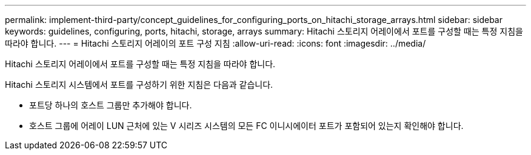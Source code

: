 ---
permalink: implement-third-party/concept_guidelines_for_configuring_ports_on_hitachi_storage_arrays.html 
sidebar: sidebar 
keywords: guidelines, configuring, ports, hitachi, storage, arrays 
summary: Hitachi 스토리지 어레이에서 포트를 구성할 때는 특정 지침을 따라야 합니다. 
---
= Hitachi 스토리지 어레이의 포트 구성 지침
:allow-uri-read: 
:icons: font
:imagesdir: ../media/


[role="lead"]
Hitachi 스토리지 어레이에서 포트를 구성할 때는 특정 지침을 따라야 합니다.

Hitachi 스토리지 시스템에서 포트를 구성하기 위한 지침은 다음과 같습니다.

* 포트당 하나의 호스트 그룹만 추가해야 합니다.
* 호스트 그룹에 어레이 LUN 근처에 있는 V 시리즈 시스템의 모든 FC 이니시에이터 포트가 포함되어 있는지 확인해야 합니다.

